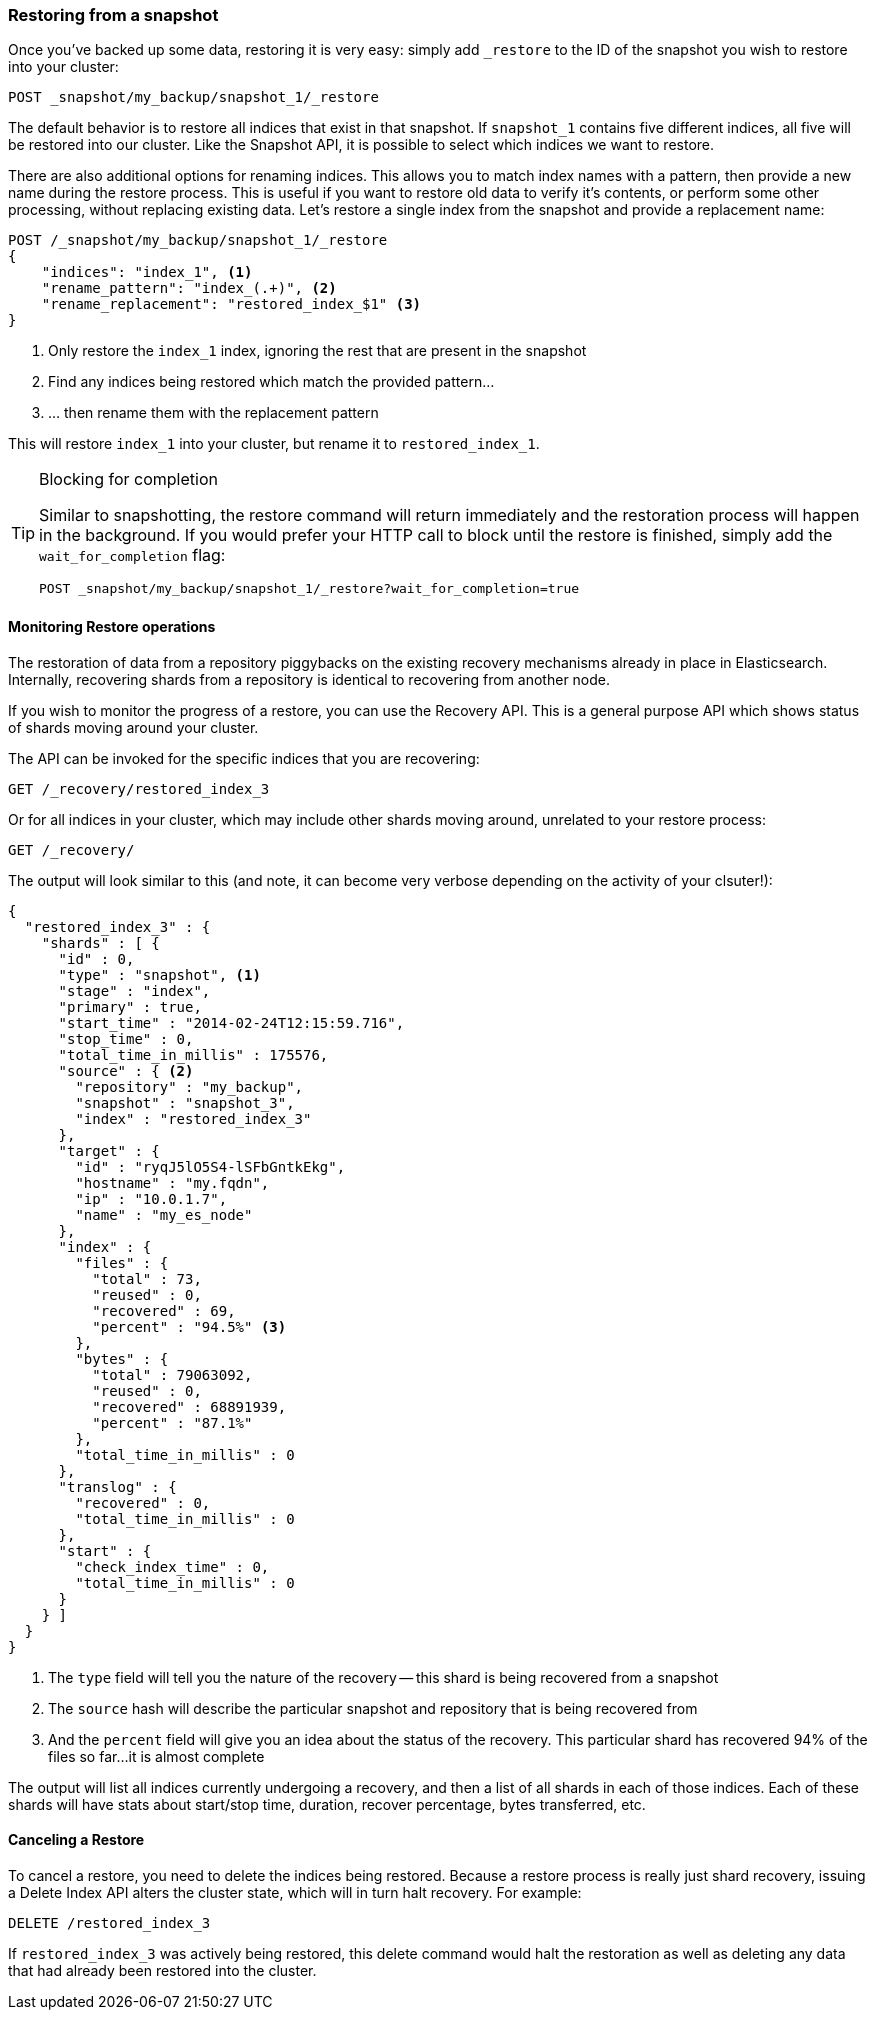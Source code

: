 
=== Restoring from a snapshot

Once you've backed up some data, restoring it is very easy: simply add `_restore`
to the ID of((("post-deployment", "restoring from a snapshot")))((("restoring from a snapshot"))) the snapshot you wish to restore into your cluster:

[source,js]
----
POST _snapshot/my_backup/snapshot_1/_restore
----

The default behavior is to restore all indices that exist in that snapshot.
If `snapshot_1` contains five different indices, all five will be restored into
our cluster. ((("indexes", "restoring from a snapshot"))) Like the Snapshot API, it is possible to select which indices
we want to restore.

There are also additional options for renaming indices.  This allows you to
match index names with a pattern, then provide a new name during the restore process.
This is useful if you want to restore old data to verify it's contents, or perform
some other processing, without replacing existing data.  Let's restore
a single index from the snapshot and provide a replacement name:

[source,js]
----
POST /_snapshot/my_backup/snapshot_1/_restore
{
    "indices": "index_1", <1>
    "rename_pattern": "index_(.+)", <2>
    "rename_replacement": "restored_index_$1" <3>
}
----
<1> Only restore the `index_1` index, ignoring the rest that are present in the
snapshot
<2> Find any indices being restored which match the provided pattern...
<3> ... then rename them with the replacement pattern

This will restore `index_1` into your cluster, but rename it to `restored_index_1`.

[TIP]
.Blocking for completion
==================================================

Similar to snapshotting, the restore command will return immediately and the
restoration process will happen in the background.  If you would prefer your HTTP
call to block until the restore is finished, simply add the `wait_for_completion`
flag:

[source,js]
----
POST _snapshot/my_backup/snapshot_1/_restore?wait_for_completion=true
----

==================================================


==== Monitoring Restore operations

The restoration of data from a repository piggybacks on the existing recovery
mechanisms already in place in Elasticsearch.((("restoring from a snapshot", "monitoring restore operations")))  Internally, recovering shards
from a repository is identical to recovering from another node.

If you wish to monitor the progress of a restore, you can use the Recovery
API.  This is a general purpose API which shows status of shards moving around
your cluster.

The API can be invoked for the specific indices that you are recovering:

[source,js]
----
GET /_recovery/restored_index_3
----

Or for all indices in your cluster, which may include other shards moving around,
unrelated to your restore process:

[source,js]
----
GET /_recovery/
----

The output will look similar to this (and note, it can become very verbose
depending on the activity of your clsuter!):

[source,js]
----
{
  "restored_index_3" : {
    "shards" : [ {
      "id" : 0,
      "type" : "snapshot", <1>
      "stage" : "index",
      "primary" : true,
      "start_time" : "2014-02-24T12:15:59.716",
      "stop_time" : 0,
      "total_time_in_millis" : 175576,
      "source" : { <2>
        "repository" : "my_backup",
        "snapshot" : "snapshot_3",
        "index" : "restored_index_3"
      },
      "target" : {
        "id" : "ryqJ5lO5S4-lSFbGntkEkg",
        "hostname" : "my.fqdn",
        "ip" : "10.0.1.7",
        "name" : "my_es_node"
      },
      "index" : {
        "files" : {
          "total" : 73,
          "reused" : 0,
          "recovered" : 69,
          "percent" : "94.5%" <3>
        },
        "bytes" : {
          "total" : 79063092,
          "reused" : 0,
          "recovered" : 68891939,
          "percent" : "87.1%"
        },
        "total_time_in_millis" : 0
      },
      "translog" : {
        "recovered" : 0,
        "total_time_in_millis" : 0
      },
      "start" : {
        "check_index_time" : 0,
        "total_time_in_millis" : 0
      }
    } ]
  }
}
----
<1> The `type` field will tell you the nature of the recovery -- this shard is being
recovered from a snapshot
<2> The `source` hash will describe the particular snapshot and repository that is
being recovered from
<3> And the `percent` field will give you an idea about the status of the recovery.
This particular shard has recovered 94% of the files so far...it is almost complete

The output will list all indices currently undergoing a recovery, and then a
list of all shards in each of those indices.  Each of these shards will have stats
about start/stop time, duration, recover percentage, bytes transferred, etc.

==== Canceling a Restore

To cancel a restore, you need to delete the indices being restored.  Because
a restore process is really just shard recovery, issuing a Delete Index API
alters the cluster state, which will in turn halt recovery.  For example:

[source,js]
----
DELETE /restored_index_3
----

If `restored_index_3` was actively being restored, this delete command would
halt the restoration as well as deleting any data that had already been restored
into the cluster.




